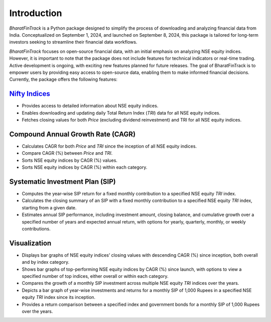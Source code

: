 ==============
Introduction
==============

`BharatFinTrack` is a Python package designed to simplify the process of downloading and analyzing financial data from India. Conceptualized on September 1, 2024, and launched on September 8, 2024, this package is tailored for long-term investors seeking to streamline their financial data workflows. 

`BharatFinTrack` focuses on open-source financial data, with an initial emphasis on analyzing NSE equity indices. However, it is important to note that the package does not include features for technical indicators or real-time trading. Active development is ongoing, with exciting new features planned for future releases. The goal of BharatFinTrack is to empower users by providing easy access to open-source data, enabling them to make informed financial decisions. Currently, the package offers the following features:


`Nifty Indices <https://www.niftyindices.com/>`_
---------------------------------------------------

* Provides access to detailed information about NSE equity indices.
* Enables downloading and updating daily Total Return Index (`TRI`) data for all NSE equity indices.
* Fetches closing values for both `Price` (excluding dividend reinvestment) and TRI for all NSE equity indices.
    
    
Compound Annual Growth Rate (CAGR)
-----------------------------------
    
* Calculates CAGR for both `Price` and `TRI` since the inception of all NSE equity indices.
* Compare CAGR (%) between `Price` and `TRI`.
* Sorts NSE equity indices by CAGR (%) values.
* Sorts NSE equity indices by CAGR (%) within each category.

Systematic Investment Plan (SIP)
----------------------------------

* Computes the year-wise SIP return for a fixed monthly contribution to a specified NSE equity `TRI` index. 
* Calculates the closing summary of an SIP with a fixed monthly contribution to a specified NSE equity `TRI` index, starting from a given date.
* Estimates annual SIP performance, including investment amount, closing balance, and cumulative growth over a specified number of years and expected annual return, with options for yearly, quarterly, monthly, or weekly contributions.


Visualization
---------------

* Displays bar graphs of NSE equity indices’ closing values with descending CAGR (%) since inception, both overall and by index category.
* Shows bar graphs of top-performing NSE equity indices by CAGR (%) since launch, with options to view a specified number of top indices, either overall or within each category.
* Compares the growth of a monthly SIP investment across multiple NSE equity `TRI` indices over the years.
* Depicts a bar graph of year-wise investments and returns for a monthly SIP of 1,000 Rupees in a specified NSE equity `TRI` index since its inception.
* Provides a return comparison between a specified index and government bonds for a monthly SIP of 1,000 Rupees over the years.
    
